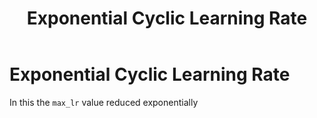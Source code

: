 :PROPERTIES:
:ID:       02616aaa-f6f4-4653-a65d-e7002d71c99e
:END:
#+title: Exponential Cyclic Learning Rate
* Exponential Cyclic Learning Rate
  :PROPERTIES:
  :ATTACH_DIR: /home/pspiagicw/documents/org/org-roam/20211019174903-exponential_cyclic_learning_rate-att
  :END:
  In this the ~max_lr~ value reduced exponentially

 [[file:20211019174903-exponential_cyclic_learning_rate-att/screenshot-20211019-175150.png]] 
  
